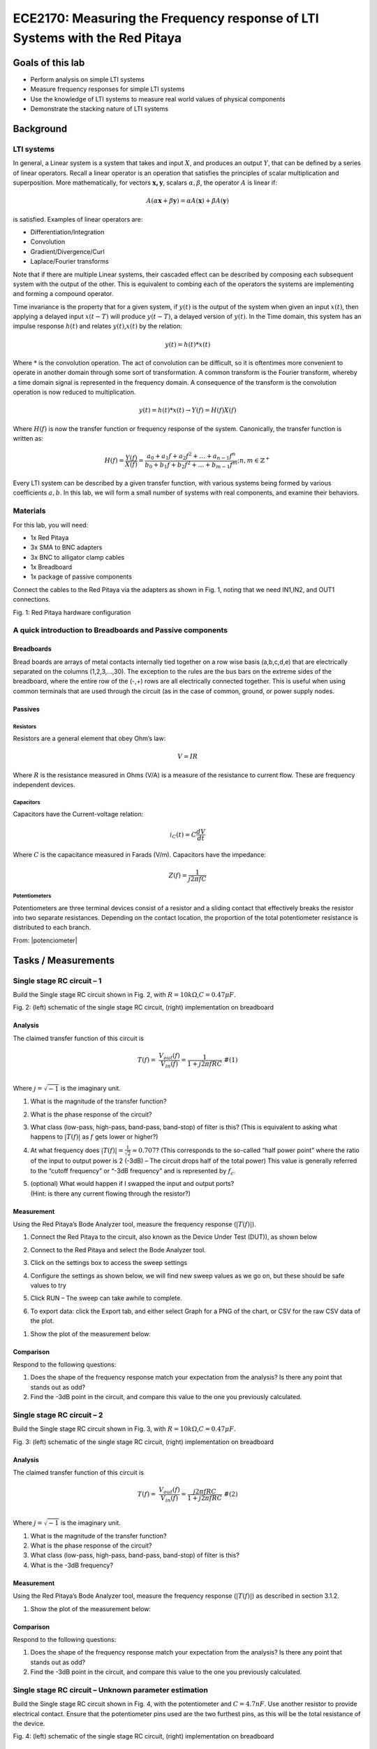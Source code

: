 ============================================================================
ECE2170: Measuring the Frequency response of LTI Systems with the Red Pitaya
============================================================================


Goals of this lab
=================

-  Perform analysis on simple LTI systems

-  Measure frequency responses for simple LTI systems

-  Use the knowledge of LTI systems to measure real world values of
   physical components

-  Demonstrate the stacking nature of LTI systems

Background
==========

LTI systems
-----------

In general, a Linear system is a system that takes and input :math:`X`,
and produces an output :math:`Y`, that can be defined by a series of
linear operators. Recall a linear operator is an operation that
satisfies the principles of scalar multiplication and superposition.
More mathematically, for vectors :math:`\mathbf{x,y}`, scalars
:math:`\alpha,\beta`, the operator :math:`A` is linear if:

.. math:: A\left( \alpha\mathbf{x} + \beta\mathbf{y} \right) = \alpha A\left( \mathbf{x} \right) + \beta A\left( \mathbf{y} \right)\ 

is satisfied. Examples of linear operators are:

-  Differentiation/Integration

-  Convolution

-  Gradient/Divergence/Curl

-  Laplace/Fourier transforms

Note that if there are multiple Linear systems, their cascaded effect
can be described by composing each subsequent system with the output of
the other. This is equivalent to combing each of the operators the
systems are implementing and forming a compound operator.

Time invariance is the property that for a given system, if :math:`y(t)`
is the output of the system when given an input :math:`x(t)`, then
applying a delayed input :math:`x(t - T)` will produce :math:`y(t - T)`,
a delayed version of :math:`y(t)`. In the Time domain, this system has
an impulse response :math:`h(t)` and relates :math:`y(t)`,\ :math:`x(t)`
by the relation:

.. math:: y(t) = h(t)*x(t)

Where :math:`*` is the convolution operation. The act of convolution can
be difficult, so it is oftentimes more convenient to operate in another
domain through some sort of transformation. A common transform is the
Fourier transform, whereby a time domain signal is represented in the
frequency domain. A consequence of the transform is the convolution
operation is now reduced to multiplication.

.. math:: y(t) = h(t)*x(t) \rightarrow Y(f) = H(f)X(f)

Where :math:`H(f)` is now the transfer function or frequency response of
the system. Canonically, the transfer function is written as:

.. math:: H(f) = \frac{Y(f)}{X(f)} = \frac{a_{0} + a_{1}f + a_{2}f^{2} + \ldots + a_{n - 1}f^{n}}{b_{0} + b_{1}f + b_{2}f^{2} + \ldots + b_{m - 1}f^{m}};n,m \in \mathbb{Z}^{+}\ 

Every LTI system can be described by a given transfer function, with
various systems being formed by various coefficients :math:`a,b`. In
this lab, we will form a small number of systems with real components,
and examine their behaviors.

Materials 
----------

For this lab, you will need:

-  1x Red Pitaya

-  3x SMA to BNC adapters

-  3x BNC to alligator clamp cables

-  1x Breadboard

-  1x package of passive components

Connect the cables to the Red Pitaya via the adapters as shown in Fig.
1, noting that we need IN1,IN2, and OUT1 connections.

.. image:: media/image4.1.jpeg
	:name: Red Pitaya hardware configuration
	:align: center

Fig. 1: Red Pitaya hardware configuration

A quick introduction to Breadboards and Passive components
----------------------------------------------------------

Breadboards
~~~~~~~~~~~

.. image:: media/image4.2.png
	:name: Breadboard
	:align: center

Bread boards are arrays of metal contacts internally tied together on a
row wise basis (a,b,c,d,e) that are electrically separated on the
columns (1,2,3,…,30). The exception to the rules are the bus bars on the
extreme sides of the breadboard, where the entire row of the (-,+) rows
are all electrically connected together. This is useful when using
common terminals that are used through the circuit (as in the case of
common, ground, or power supply nodes.

Passives
~~~~~~~~

.. image:: media/4.3.jpg
	:name: components
	:align: center

Resistors
^^^^^^^^^

.. image:: media/4.4.jpg
	:name: Resistors
	:align: center

Resistors are a general element that obey Ohm’s law:

.. math:: V = IR

Where :math:`R` is the resistance measured in Ohms (V/A) is a measure of
the resistance to current flow. These are frequency independent devices.

Capacitors
^^^^^^^^^^

.. image:: media/4.5.jpg
	:name: Capacitors
	:align: center

Capacitors have the Current-voltage relation:

.. math:: i_{C}(t) = C\frac{dV}{dt}

Where :math:`C` is the capacitance measured in Farads (V/m). Capacitors
have the impedance:

.. math:: Z(f) = \frac{1}{j2\pi fC}

Potentiometers
^^^^^^^^^^^^^^

.. image:: media/4.56.jpg
	:name: Potentiometer
	:align: center

Potentiometers are three terminal devices consist of a resistor and a
sliding contact that effectively breaks the resistor into two separate
resistances. Depending on the contact location, the proportion of the
total potentiometer resistance is distributed to each branch.

.. image:: media/image4.6.jpeg
   :alt: potentiometer circuit
   :width: 4.13879in
   :height: 2.32859in


From:
|potenciometer|

.. |potenciometer| raw:: html

 <a href=https://www.electrical4u.com/potentiometer/ target="_blank">Electrical4u potentiometer</a>


Tasks / Measurements
====================

Single stage RC circuit – 1
---------------------------

Build the Single stage RC circuit shown in Fig. 2, with
:math:`R = 10k\Omega`,\ :math:`C = 0.47\mu F`.

.. image:: media/image4.7.png
	:name: SpiceCircuit
	:align: center

.. image:: media/image4.8.jpeg
	:name: Breadboardcircuit
	:align: center  

Fig. 2: (left) schematic of the single stage RC circuit, (right)
implementation on breadboard

Analysis
~~~~~~~~

The claimed transfer function of this circuit is

.. math::
   \begin{matrix}
   T(f) = \ \frac{V_{out}(f)}{V_{in}(f)} = \frac{1}{1 + j2\pi fRC}\ \#(1) \\
   \end{matrix}
Where :math:`j = \sqrt{- 1}` is the imaginary unit.

1. What is the magnitude of the transfer function?

2. What is the phase response of the circuit?

3. What class (low-pass, high-pass, band-pass, band-stop) of filter is
   this? (This is equivalent to asking what happens to
   :math:`\left| T(f) \right|` as :math:`f\ `\ gets lower or higher?)

4. At what frequency does
   :math:`\left| T(f) \right| = \frac{1}{\sqrt{2}} \approx 0.707`? (This
   corresponds to the so-called “half power point” where the ratio of
   the input to output power is 2 (-3dB) – The circuit drops half of the
   total power) This value is generally referred to the “cutoff
   frequency” or “-3dB frequency” and is represented by :math:`f_{c}`.

5. | (optional) What would happen if I swapped the input and output
     ports?
   | (Hint: is there any current flowing through the resistor?)
Measurement
~~~~~~~~~~~

Using the Red Pitaya’s Bode Analyzer tool, measure the frequency
response (:math:`\left| T(f) \right|`).

1. Connect the Red Pitaya to the circuit, also known as the Device Under
   Test (DUT)), as shown below

.. image:: media/image4.9.png
	:name: PitayaSchematic
	:align: center


.. image:: media/image4.9.png
	:name: PitayaSchematic
	:align: center

   (from :
   https://redpitaya.readthedocs.io/en/latest/appsFeatures/apps-featured/bode/bode.html)

2. Connect to the Red Pitaya and select the Bode Analyzer tool.

.. image:: media/image4.10.png
	:name: Menu
	:align: center

.. image:: media/image4.10.png
	:name: Menu
	:align: center

   A more detailed description of the Bode analyzer can be found here:
   https://redpitaya.readthedocs.io/en/latest/appsFeatures/apps-featured/bode/bode.html

3. Click on the settings box to access the sweep settings

.. image:: media/image4.11.png
	:name: settings1
	:align: center

4. Configure the settings as shown below, we will find new sweep values
   as we go on, but these should be safe values to try


   .. image:: media/image4.12.png
	:name: settings2
	:align: center

5. Click RUN – The sweep can take awhile to complete.

.. image:: media/image4.13.png
	:name: settings3
	:align: center

6. To export data: click the Export tab, and either select Graph for a
   PNG of the chart, or CSV for the raw CSV data of the plot.

.. image:: media/image4.14.png
	:name: settingsexport
	:align: center

1. Show the plot of the measurement below:

Comparison
~~~~~~~~~~

Respond to the following questions:

1. Does the shape of the frequency response match your expectation from
   the analysis? Is there any point that stands out as odd?

2. Find the -3dB point in the circuit, and compare this value to the one
   you previously calculated.

Single stage RC circuit – 2
---------------------------

Build the Single stage RC circuit shown in Fig. 3, with
:math:`R = 10k\Omega`,\ :math:`C = 0.47\mu F`.

.. image:: media/image4.15.png
	:name: Spice2
	:align: center

.. image:: media/image4.16.jpeg
	:name: BredboardCircuit2
	:align: center	

Fig. 3: (left) schematic of the single stage RC circuit, (right)
implementation on breadboard

.. _analysis-1:

Analysis
~~~~~~~~

The claimed transfer function of this circuit is

.. math::
   \begin{matrix}
   T(f) = \ \frac{V_{out}(f)}{V_{in}(f)} = \frac{j2\pi fRC}{1 + j2\pi fRC}\ \#(2) \\
   \end{matrix}
Where :math:`j = \sqrt{- 1}` is the imaginary unit.

1. What is the magnitude of the transfer function?

2. What is the phase response of the circuit?

3. What class (low-pass, high-pass, band-pass, band-stop) of filter is
   this?

4. What is the -3dB frequency?

.. _measurement-1:

Measurement
~~~~~~~~~~~

Using the Red Pitaya’s Bode Analyzer tool, measure the frequency
response (:math:`\left| T(f) \right|`) as described in section 3.1.2.

1. Show the plot of the measurement below:

.. _comparison-1:

Comparison
~~~~~~~~~~

Respond to the following questions:

1. Does the shape of the frequency response match your expectation from
   the analysis? Is there any point that stands out as odd?

2. Find the -3dB point in the circuit, and compare this value to the one
   you previously calculated.

Single stage RC circuit – Unknown parameter estimation
------------------------------------------------------

Build the Single stage RC circuit shown in Fig. 4, with the
potentiometer and :math:`C = 4.7nF`. Use another resistor to provide
electrical contact. Ensure that the potentiometer pins used are the two
furthest pins, as this will be the total resistance of the device.

.. image:: media/image4.17.png
	:name: Spice3
	:align: center
.. image:: media/image4.18.jpeg
	:name: BreadboardCircuit3
	:align: center

Fig. 4: (left) schematic of the single stage RC circuit, (right)
implementation on breadboard

.. _analysis-2:

Analysis
~~~~~~~~

The claimed transfer function of this circuit is the same as in 3.1
(reprinted here for courtesy)

.. math::
   \begin{matrix}
   T(f) = \ \frac{V_{out}(f)}{V_{in}(f)} = \frac{1}{1 + j2\pi fRC}\  \\
   \end{matrix}
Where :math:`j = \sqrt{- 1}` is the imaginary unit. However now the
value of :math:`R` is unknown. Since we already know the expected
behavior of the system, we can estimate the value of :math:`R` by
measuring the transfer function again.

1. Derive the expression for the -3dB frequency as a function of
   :math:`R`.

.. _measurement-2:

Measurement
~~~~~~~~~~~

Using the Red Pitaya’s Bode Analyzer tool, measure the frequency
response (:math:`\left| T(f) \right|`) as described in section 3.1.2.
Pay special attention to include the cutoff frequency in the sweep.

1. Show the plot of the measurement below:

.. _comparison-2:

Comparison
~~~~~~~~~~

Respond to the following questions:

1. Use the expression you derived to calculate the value of :math:`R`
   from the measured value of :math:`f_{c}`.

2. The previous analysis all presumed we knew the value of :math:`f,C`
   perfectly. In reality, the values of there are only approximately
   known.

   a. If the capacitance value :math:`C` can vary :math:`\pm 20\%`, what
      is the bounds on the error of the calculated value of :math:`R`?

   b. If the frequency :math:`f` value can vary :math:`\pm 0.1\%`, what
      is the bounds on the error of the calculated value of :math:`R`?

   c. If the both :math:`C,f` as above simultaneously, what is the total
      bounding on the error of the calculated value of :math:`R`? (Hint:
      This should be a rectangular area)

3. (Optional) In the same line of thought, assume that the values of
   :math:`C,f` are described statistically by gaussian distributions
   with mean and variances provided below:

.. math::
   \begin{matrix}
   C\sim\mathcal{N}(4.7,1)nF\  \\
   f\sim\mathcal{N}\left( f_{C},1 \right)Hz \\
   \end{matrix}
a. What is the resulting probability distribution of :math:`R`?

Cascading filters – Repeated stages
-----------------------------------

Build the RC circuit shown in below, with
:math:`R_{1} = R_{2} = 10k\Omega`,\ :math:`\ C_{1} = C_{2} = 4.7nF`.

.. image:: media/image4.19.png
	:name: Spice4
	:align: center
.. image:: media/image4.20.jpeg
	:name: BreadboardCircuit
	:align: center	

Fig. 5: (left) schematic of the single stage RC circuit, (right)
implementation on breadboard

.. _analysis-3:

Analysis
~~~~~~~~

The claimed transfer function of this circuit is

.. math::
   \begin{matrix}
   T(f) = \ \frac{V_{out}(f)}{V_{in}(f)} = \frac{1}{1 + j2\pi f\left\lbrack R_{1}C_{1} + C_{2}\left( R_{1} + R_{2} \right) \right\rbrack - 4\pi^{2}f^{2}R_{1}R_{2}C_{1}C_{2}}\ \#(3) \\
   \end{matrix}
Where :math:`j = \sqrt{- 1}` is the imaginary unit.

1. What is the magnitude of the transfer function?

2. What is the phase response of the circuit?

3. What class (low-pass, high-pass, band-pass, band-stop) of filter is
   this?

4. What is the -3dB frequency?

.. _measurement-3:

Measurement
~~~~~~~~~~~

Using the Red Pitaya’s Bode Analyzer tool, measure the frequency
response (:math:`\left| T(f) \right|`) as described in section 3.1.2.

1. Show the plot of the measurement below:

.. _comparison-3:

Comparison
~~~~~~~~~~

Respond to the following questions:

1. Does the shape of the frequency response match your expectation from
   the analysis? Is there any point that stands out as odd?

2. Find the -3dB point in the circuit, and compare this value to the one
   you previously calculated.

3. This circuit can be viewed as two separate 1\ :sup:`st` order filters
   (see section 3.1) cascaded. What would the expected transfer function
   of such an arrangement look like? How different is this the
   expression you would expect from two ideal LTI systems?

.. math:: T(f) = H_{1}(f)H_{2}(f) = \frac{1}{1 + j2\pi fR_{1}C_{1}}\ \frac{1}{1 + j2\pi fR_{2}C_{2}}

Cascading filters – variable stages
-----------------------------------

Build the filter shown below, with :math:`R_{1}` using the potentiometer
as constant resistance. Once again, use the other 10K resistor as an
electrical contact.

.. image:: media/imageNewSpice.png
	:name: Spice4
	:align: center
.. image:: media/image4.22.jpeg
	:name: BreadboardCircuti4
	:align: center

Fig. 6: (left) schematic of the single stage RC circuit, (right)
implementation on breadboard

.. _analysis-4:

Analysis
~~~~~~~~

The claimed transfer function of this circuit is

.. math::
   \begin{matrix}
   T(f) = \ \frac{V_{out}(f)}{V_{in}(f)} = \frac{1}{1 + j2\pi f\left\lbrack R_{1}C_{1} + C_{2}\left( R_{1} + R_{2} \right) \right\rbrack - 4\pi^{2}f^{2}R_{1}R_{2}C_{1}C_{2}}\ \#(4) \\
   \end{matrix}
Where :math:`j = \sqrt{- 1}` is the imaginary unit.

1. What is the magnitude of the transfer function?

2. What is the phase response of the circuit?

3. What class (low-pass, high-pass, band-pass, band-stop) of filter is
   this?

4. What is the -3dB frequency?

.. _measurement-4:

Measurement
~~~~~~~~~~~

Using the Red Pitaya’s Bode Analyzer tool, measure the frequency
response (:math:`\left| T(f) \right|`) as described in section 3.1.2.

1. Show the plot of the measurement below:

2. (Optional) Try sweeping from 10Hz to 1MHz. Is there anything strange
   that happens to the frequency response? Capture the frequency
   response, and describe what seems to happen to the transfer function.

.. _comparison-4:

Comparison
~~~~~~~~~~

Respond to the following questions:

3. Does the shape of the frequency response match your expectation from
   the analysis? Is there any point that stands out as odd?

4. Find the -3dB point in the circuit, and compare this value to the one
   you previously calculated.

